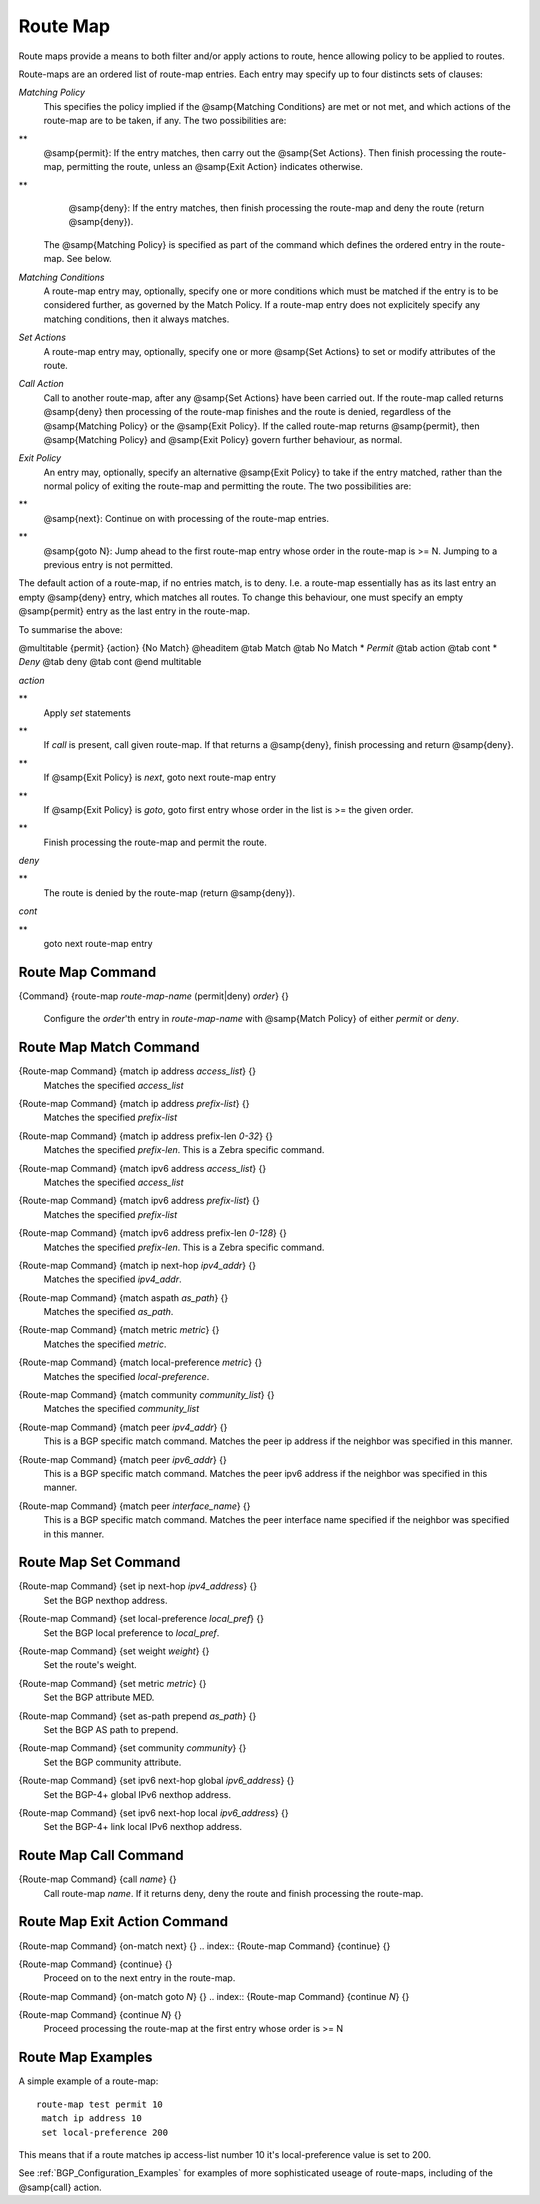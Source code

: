 .. _Route_Map:

*********
Route Map
*********

Route maps provide a means to both filter and/or apply actions to
route, hence allowing policy to be applied to routes.

Route-maps are an ordered list of route-map entries. Each entry may
specify up to four distincts sets of clauses:



*Matching Policy*
  This specifies the policy implied if the @samp{Matching Conditions} are
  met or not met, and which actions of the route-map are to be taken, if
  any. The two possibilities are:


**
    @samp{permit}: If the entry matches, then carry out the @samp{Set
    Actions}. Then finish processing the route-map, permitting the route,
    unless an @samp{Exit Action} indicates otherwise.


**
    @samp{deny}: If the entry matches, then finish processing the route-map and
    deny the route (return @samp{deny}).

  The @samp{Matching Policy} is specified as part of the command which
  defines the ordered entry in the route-map. See below.


*Matching Conditions*
  A route-map entry may, optionally, specify one or more conditions which
  must be matched if the entry is to be considered further, as governed
  by the Match Policy. If a route-map entry does not explicitely specify
  any matching conditions, then it always matches.


*Set Actions*
  A route-map entry may, optionally, specify one or more @samp{Set
  Actions} to set or modify attributes of the route.


*Call Action*
  Call to another route-map, after any @samp{Set Actions} have been
  carried out. If the route-map called returns @samp{deny} then
  processing of the route-map finishes and the route is denied,
  regardless of the @samp{Matching Policy} or the @samp{Exit Policy}. If
  the called route-map returns @samp{permit}, then @samp{Matching Policy}
  and @samp{Exit Policy} govern further behaviour, as normal.


*Exit Policy*
  An entry may, optionally, specify an alternative @samp{Exit Policy} to
  take if the entry matched, rather than the normal policy of exiting the
  route-map and permitting the route. The two possibilities are:


**
    @samp{next}: Continue on with processing of the route-map entries.


**
    @samp{goto N}: Jump ahead to the first route-map entry whose order in
    the route-map is >= N. Jumping to a previous entry is not permitted.

The default action of a route-map, if no entries match, is to deny.
I.e. a route-map essentially has as its last entry an empty @samp{deny}
entry, which matches all routes. To change this behaviour, one must
specify an empty @samp{permit} entry as the last entry in the route-map.

To summarise the above:

@multitable {permit} {action} {No Match}
@headitem           @tab Match  @tab No Match
* *Permit* @tab action @tab cont
* *Deny*   @tab deny   @tab cont
@end multitable



*action*

**
    Apply *set* statements


**
    If *call* is present, call given route-map. If that returns a @samp{deny}, finish
    processing and return @samp{deny}.


**
    If @samp{Exit Policy} is *next*, goto next route-map entry


**
    If @samp{Exit Policy} is *goto*, goto first entry whose order in the list
    is >= the given order.


**
    Finish processing the route-map and permit the route.


*deny*

**
    The route is denied by the route-map (return @samp{deny}).


*cont*

**
    goto next route-map entry

.. _Route_Map_Command:

Route Map Command
=================

.. index:: {Command} {route-map `route-map-name` (permit|deny) `order`} {}

{Command} {route-map `route-map-name` (permit|deny) `order`} {}

  Configure the `order`'th entry in `route-map-name` with
  @samp{Match Policy} of either *permit* or *deny*.


.. _Route_Map_Match_Command:

Route Map Match Command
=======================

.. index:: {Route-map Command} {match ip address `access_list`} {}

{Route-map Command} {match ip address `access_list`} {}
  Matches the specified `access_list`

.. index:: {Route-map Command} {match ip address `prefix-list`} {}

{Route-map Command} {match ip address `prefix-list`} {}
  Matches the specified `prefix-list`

.. index:: {Route-map Command} {match ip address prefix-len `0-32`} {}

{Route-map Command} {match ip address prefix-len `0-32`} {}
  Matches the specified `prefix-len`.  This is a Zebra specific command.

.. index:: {Route-map Command} {match ipv6 address `access_list`} {}

{Route-map Command} {match ipv6 address `access_list`} {}
  Matches the specified `access_list`

.. index:: {Route-map Command} {match ipv6 address `prefix-list`} {}

{Route-map Command} {match ipv6 address `prefix-list`} {}
  Matches the specified `prefix-list`

.. index:: {Route-map Command} {match ipv6 address prefix-len `0-128`} {}

{Route-map Command} {match ipv6 address prefix-len `0-128`} {}
  Matches the specified `prefix-len`.  This is a Zebra specific command.

.. index:: {Route-map Command} {match ip next-hop `ipv4_addr`} {}

{Route-map Command} {match ip next-hop `ipv4_addr`} {}
  Matches the specified `ipv4_addr`.

.. index:: {Route-map Command} {match aspath `as_path`} {}

{Route-map Command} {match aspath `as_path`} {}
  Matches the specified `as_path`.

.. index:: {Route-map Command} {match metric `metric`} {}

{Route-map Command} {match metric `metric`} {}
  Matches the specified `metric`.

.. index:: {Route-map Command} {match local-preference `metric`} {}

{Route-map Command} {match local-preference `metric`} {}
  Matches the specified `local-preference`.

.. index:: {Route-map Command} {match community `community_list`} {}

{Route-map Command} {match community `community_list`} {}
  Matches the specified  `community_list`

.. index:: {Route-map Command} {match peer `ipv4_addr`} {}

{Route-map Command} {match peer `ipv4_addr`} {}
  This is a BGP specific match command.  Matches the peer ip address
  if the neighbor was specified in this manner.

.. index:: {Route-map Command} {match peer `ipv6_addr`} {}

{Route-map Command} {match peer `ipv6_addr`} {}
  This is a BGP specific match command.  Matches the peer ipv6
  address if the neighbor was specified in this manner.

.. index:: {Route-map Command} {match peer `interface_name`} {}

{Route-map Command} {match peer `interface_name`} {}
  This is a BGP specific match command.  Matches the peer
  interface name specified if the neighbor was specified
  in this manner.

.. _Route_Map_Set_Command:

Route Map Set Command
=====================

.. index:: {Route-map Command} {set ip next-hop `ipv4_address`} {}

{Route-map Command} {set ip next-hop `ipv4_address`} {}
  Set the BGP nexthop address.

.. index:: {Route-map Command} {set local-preference `local_pref`} {}

{Route-map Command} {set local-preference `local_pref`} {}
  Set the BGP local preference to `local_pref`. 

.. index:: {Route-map Command} {set weight `weight`} {}

{Route-map Command} {set weight `weight`} {}
  Set the route's weight.

.. index:: {Route-map Command} {set metric `metric`} {}

{Route-map Command} {set metric `metric`} {}
  .. _routemap_set_metric:

  Set the BGP attribute MED.

.. index:: {Route-map Command} {set as-path prepend `as_path`} {}

{Route-map Command} {set as-path prepend `as_path`} {}
  Set the BGP AS path to prepend.

.. index:: {Route-map Command} {set community `community`} {}

{Route-map Command} {set community `community`} {}
  Set the BGP community attribute.

.. index:: {Route-map Command} {set ipv6 next-hop global `ipv6_address`} {}

{Route-map Command} {set ipv6 next-hop global `ipv6_address`} {}
  Set the BGP-4+ global IPv6 nexthop address.

.. index:: {Route-map Command} {set ipv6 next-hop local `ipv6_address`} {}

{Route-map Command} {set ipv6 next-hop local `ipv6_address`} {}
  Set the BGP-4+ link local IPv6 nexthop address.

.. _Route_Map_Call_Command:

Route Map Call Command
======================

.. index:: {Route-map Command} {call `name`} {}

{Route-map Command} {call `name`} {}
  Call route-map `name`. If it returns deny, deny the route and
  finish processing the route-map.

.. _Route_Map_Exit_Action_Command:

Route Map Exit Action Command
=============================

.. index:: {Route-map Command} {on-match next} {}

{Route-map Command} {on-match next} {}
.. index:: {Route-map Command} {continue} {}

{Route-map Command} {continue} {}
    Proceed on to the next entry in the route-map.

.. index:: {Route-map Command} {on-match goto `N`} {}

{Route-map Command} {on-match goto `N`} {}
.. index:: {Route-map Command} {continue `N`} {}

{Route-map Command} {continue `N`} {}
      Proceed processing the route-map at the first entry whose order is >= N

Route Map Examples
==================

A simple example of a route-map:

::

  route-map test permit 10
   match ip address 10
   set local-preference 200
  

This means that if a route matches ip access-list number 10 it's
local-preference value is set to 200.

See :ref:`BGP_Configuration_Examples` for examples of more sophisticated
useage of route-maps, including of the @samp{call} action.

